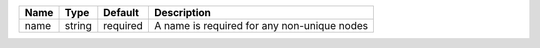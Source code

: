 

==== ====== ======== =========================================== 
Name Type   Default  Description                                 
==== ====== ======== =========================================== 
name string required A name is required for any non-unique nodes 
==== ====== ======== =========================================== 


